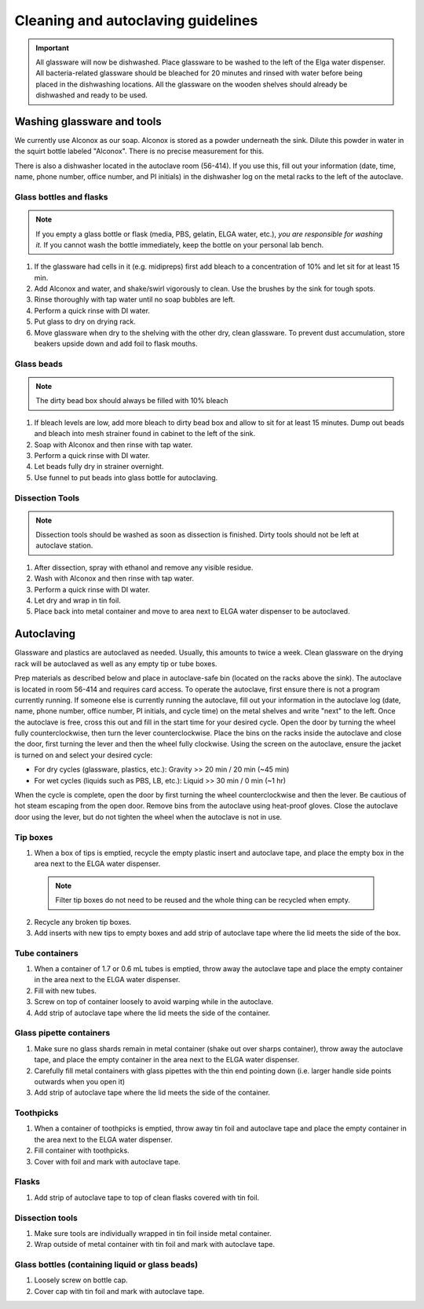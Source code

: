 ====================================
Cleaning and autoclaving guidelines
====================================


.. important::
	All glassware will now be dishwashed. Place glassware to be washed to the left of the Elga water dispenser. All bacteria-related glassware should be bleached for 20 minutes and rinsed with water before being placed in the dishwashing locations. All the glassware on the wooden shelves should already be dishwashed and ready to be used.

Washing glassware and tools
---------------------------

We currently use Alconox as our soap. Alconox is stored as a powder underneath the sink. Dilute this powder in water in the squirt bottle labeled "Alconox". There is no precise measurement for this.

There is also a dishwasher located in the autoclave room (56-414). If you use this, fill out your information (date, time, name, phone number, office number, and PI initials) in the dishwasher log on the metal racks to the left of the autoclave.

Glass bottles and flasks
________________________

.. note::
  If you empty a glass bottle or flask (media, PBS, gelatin, ELGA water, etc.), *you are responsible for washing it.* If you cannot wash the bottle immediately, keep the bottle on your personal lab bench.

1. If the glassware had cells in it (e.g. midipreps) first add bleach to a concentration of 10% and let sit for at least 15 min.
2. Add Alconox and water, and shake/swirl vigorously to clean. Use the brushes by the sink for tough spots.
3. Rinse thoroughly with tap water until no soap bubbles are left.
4. Perform a quick rinse with DI water.
5. Put glass to dry on drying rack.
6. Move glassware when dry to the shelving with the other dry, clean glassware. To prevent dust accumulation, store beakers upside down and add foil to flask mouths.

Glass beads
________________________

.. note::
  The dirty bead box should always be filled with 10% bleach

1. If bleach levels are low, add more bleach to dirty bead box and allow to sit for at least 15 minutes. Dump out beads and bleach into mesh strainer found in cabinet to the left of the sink.
2. Soap with Alconox and then rinse with tap water.
3. Perform a quick rinse with DI water.
4. Let beads fully dry in strainer overnight.
5. Use funnel to put beads into glass bottle for autoclaving.

Dissection Tools
________________________

.. note:: 
  Dissection tools should be washed as soon as dissection is finished. Dirty tools should not be left at autoclave station.

1. After dissection, spray with ethanol and remove any visible residue.
2. Wash with Alconox and then rinse with tap water.
3. Perform a quick rinse with DI water.
4. Let dry and wrap in tin foil.
5. Place back into metal container and move to area next to ELGA water dispenser to be autoclaved.

Autoclaving
-------------------

Glassware and plastics are autoclaved as needed. Usually, this amounts to twice a week. Clean glassware on the drying rack will be autoclaved as well as any empty tip or tube boxes.

Prep materials as described below and place in autoclave-safe bin (located on the racks above the sink). The autoclave is located in room 56-414 and requires card access. 
To operate the autoclave, first ensure there is not a program currently running. If someone else is currently running the autoclave, fill out your information in the autoclave log (date, name, phone number, office number, PI initials, and cycle time) on the metal shelves and write "next" to the left. 
Once the autoclave is free, cross this out and fill in the start time for your desired cycle.
Open the door by turning the wheel fully counterclockwise, then turn the lever counterclockwise.
Place the bins on the racks inside the autoclave and close the door, first turning the lever and then the wheel fully clockwise.
Using the screen on the autoclave, ensure the jacket is turned on and select your desired cycle:

- For dry cycles (glassware, plastics, etc.): Gravity >> 20 min / 20 min (~45 min)
- For wet cycles (liquids such as PBS, LB, etc.): Liquid >> 30 min / 0 min (~1 hr)

When the cycle is complete, open the door by first turning the wheel counterclockwise and then the lever. 
Be cautious of hot steam escaping from the open door. Remove bins from the autoclave using heat-proof gloves.
Close the autoclave door using the lever, but do not tighten the wheel when the autoclave is not in use.


Tip boxes
________________________

1. When a box of tips is emptied, recycle the empty plastic insert and autoclave tape, and place the empty box in the area next to the ELGA water dispenser.

  .. note:: 
    Filter tip boxes do not need to be reused and the whole thing can be recycled when empty.

2. Recycle any broken tip boxes.
3. Add inserts with new tips to empty boxes and add strip of autoclave tape where the lid meets the side of the box.

Tube containers
________________________
1. When a container of 1.7 or 0.6 mL tubes is emptied, throw away the autoclave tape and place the empty container in the area next to the ELGA water dispenser.
2. Fill with new tubes.
3. Screw on top of container loosely to avoid warping while in the autoclave.
4. Add strip of autoclave tape where the lid meets the side of the container.



Glass pipette containers
________________________

1. Make sure no glass shards remain in metal container (shake out over sharps container), throw away the autoclave tape, and place the empty container in the area next to the ELGA water dispenser.
2. Carefully fill metal containers with glass pipettes with the thin end pointing down (i.e. larger handle side points outwards when you open it)
3. Add strip of autoclave tape where the lid meets the side of the container.


Toothpicks
________________________

1. When a container of toothpicks is emptied, throw away tin foil and autoclave tape and place the empty container in the area next to the ELGA water dispenser.
2. Fill container with toothpicks.
3. Cover with foil and mark with autoclave tape.

Flasks
________________________
1. Add strip of autoclave tape to top of clean flasks covered with tin foil.

Dissection tools
________________________
1. Make sure tools are individually wrapped in tin foil inside metal container.
2. Wrap outside of metal container with tin foil and mark with autoclave tape.

Glass bottles (containing liquid or glass beads)
_________________________________________________
1. Loosely screw on bottle cap.
2. Cover cap with tin foil and mark with autoclave tape.